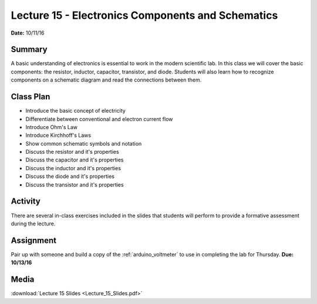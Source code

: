 .. _lecture_15:

Lecture 15 - Electronics Components and Schematics
==================================================

**Date:** 10/11/16

Summary
-------
A basic understanding of electronics is essential to work in the modern
scientific lab. In this class we will cover the basic components: the resistor,
inductor, capacitor, transistor, and diode. Students will also learn how to
recognize components on a schematic diagram and read the connections between
them.

Class Plan
----------
* Introduce the basic concept of electricity
* Differentiate between conventional and electron current flow
* Introduce Ohm's Law
* Introduce Kirchhoff's Laws
* Show common schematic symbols and notation
* Discuss the resistor and it's properties
* Discuss the capacitor and it's properties
* Discuss the inductor and it's properties
* Discuss the diode and it's properties
* Discuss the transistor and it's properties

Activity
--------
There are several in-class exercises included in the slides that students will
perform to provide a formative assessment during the lecture.

Assignment
----------
Pair up with someone and build a copy of the :ref:`arduino_voltmeter` to use
in completing the lab for Thursday. **Due: 10/13/16**

Media
-----
:download:`Lecture 15 Slides <Lecture_15_Slides.pdf>`

.. raw:: html

    <div style="margin-top:10px;">
    <iframe width="560" height="315" src="https://www.youtube.com/embed/S-J2hbYn10M" frameborder="0" allowfullscreen>
    </iframe>
    </div>
